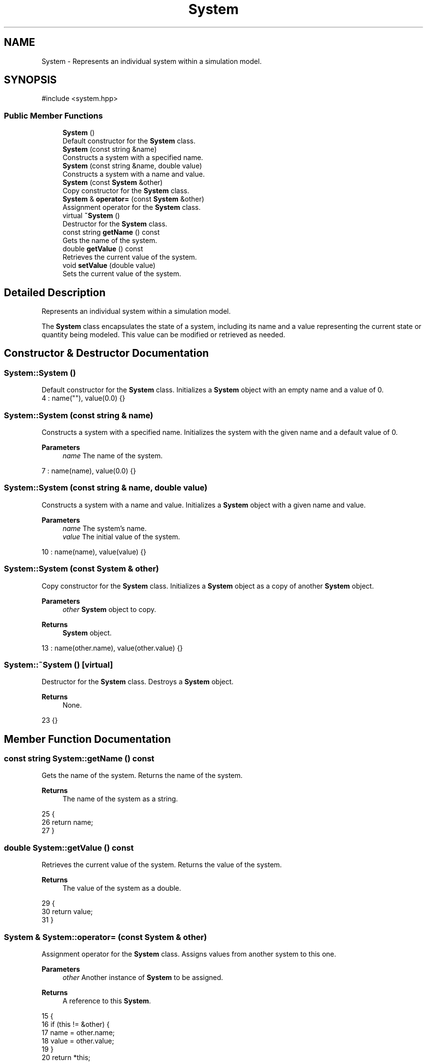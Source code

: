 .TH "System" 3 "Version v0.1.0" "My Project" \" -*- nroff -*-
.ad l
.nh
.SH NAME
System \- Represents an individual system within a simulation model\&.  

.SH SYNOPSIS
.br
.PP
.PP
\fR#include <system\&.hpp>\fP
.SS "Public Member Functions"

.in +1c
.ti -1c
.RI "\fBSystem\fP ()"
.br
.RI "Default constructor for the \fBSystem\fP class\&. "
.ti -1c
.RI "\fBSystem\fP (const string &name)"
.br
.RI "Constructs a system with a specified name\&. "
.ti -1c
.RI "\fBSystem\fP (const string &name, double value)"
.br
.RI "Constructs a system with a name and value\&. "
.ti -1c
.RI "\fBSystem\fP (const \fBSystem\fP &other)"
.br
.RI "Copy constructor for the \fBSystem\fP class\&. "
.ti -1c
.RI "\fBSystem\fP & \fBoperator=\fP (const \fBSystem\fP &other)"
.br
.RI "Assignment operator for the \fBSystem\fP class\&. "
.ti -1c
.RI "virtual \fB~System\fP ()"
.br
.RI "Destructor for the \fBSystem\fP class\&. "
.ti -1c
.RI "const string \fBgetName\fP () const"
.br
.RI "Gets the name of the system\&. "
.ti -1c
.RI "double \fBgetValue\fP () const"
.br
.RI "Retrieves the current value of the system\&. "
.ti -1c
.RI "void \fBsetValue\fP (double value)"
.br
.RI "Sets the current value of the system\&. "
.in -1c
.SH "Detailed Description"
.PP 
Represents an individual system within a simulation model\&. 

The \fBSystem\fP class encapsulates the state of a system, including its name and a value representing the current state or quantity being modeled\&. This value can be modified or retrieved as needed\&. 
.SH "Constructor & Destructor Documentation"
.PP 
.SS "System::System ()"

.PP
Default constructor for the \fBSystem\fP class\&. Initializes a \fBSystem\fP object with an empty name and a value of 0\&. 
.nf
4     : name(""), value(0\&.0) {}
.PP
.fi

.SS "System::System (const string & name)"

.PP
Constructs a system with a specified name\&. Initializes the system with the given name and a default value of 0\&. 
.PP
\fBParameters\fP
.RS 4
\fIname\fP The name of the system\&. 
.RE
.PP

.nf
7     : name(name), value(0\&.0) {}
.PP
.fi

.SS "System::System (const string & name, double value)"

.PP
Constructs a system with a name and value\&. Initializes a \fBSystem\fP object with a given name and value\&. 
.PP
\fBParameters\fP
.RS 4
\fIname\fP The system's name\&. 
.br
\fIvalue\fP The initial value of the system\&. 
.RE
.PP

.nf
10     : name(name), value(value) {}
.PP
.fi

.SS "System::System (const \fBSystem\fP & other)"

.PP
Copy constructor for the \fBSystem\fP class\&. Initializes a \fBSystem\fP object as a copy of another \fBSystem\fP object\&. 
.PP
\fBParameters\fP
.RS 4
\fIother\fP \fBSystem\fP object to copy\&. 
.RE
.PP
\fBReturns\fP
.RS 4
\fBSystem\fP object\&. 
.RE
.PP

.nf
13     : name(other\&.name), value(other\&.value) {}
.PP
.fi

.SS "System::~System ()\fR [virtual]\fP"

.PP
Destructor for the \fBSystem\fP class\&. Destroys a \fBSystem\fP object\&. 
.PP
\fBReturns\fP
.RS 4
None\&. 
.RE
.PP

.nf
23 {}
.PP
.fi

.SH "Member Function Documentation"
.PP 
.SS "const string System::getName () const"

.PP
Gets the name of the system\&. Returns the name of the system\&. 
.PP
\fBReturns\fP
.RS 4
The name of the system as a string\&. 
.RE
.PP

.nf
25                                    {
26     return name;
27 }
.PP
.fi

.SS "double System::getValue () const"

.PP
Retrieves the current value of the system\&. Returns the value of the system\&. 
.PP
\fBReturns\fP
.RS 4
The value of the system as a double\&. 
.RE
.PP

.nf
29                               {
30     return value;
31 }
.PP
.fi

.SS "\fBSystem\fP & System::operator= (const \fBSystem\fP & other)"

.PP
Assignment operator for the \fBSystem\fP class\&. Assigns values from another system to this one\&. 
.PP
\fBParameters\fP
.RS 4
\fIother\fP Another instance of \fBSystem\fP to be assigned\&. 
.RE
.PP
\fBReturns\fP
.RS 4
A reference to this \fBSystem\fP\&. 
.RE
.PP

.nf
15                                              {
16     if (this != &other) {
17         name = other\&.name;
18         value = other\&.value;
19     }
20     return *this;
21 }
.PP
.fi

.SS "void System::setValue (double value)"

.PP
Sets the current value of the system\&. Sets the value of the system to a given value\&. 
.PP
\fBParameters\fP
.RS 4
\fIvalue\fP The new value to be assigned to the system\&. 
.RE
.PP
\fBReturns\fP
.RS 4
None\&. 
.RE
.PP

.nf
33                                   {
34     this\->value = value;
35 }
.PP
.fi


.SH "Author"
.PP 
Generated automatically by Doxygen for My Project from the source code\&.
